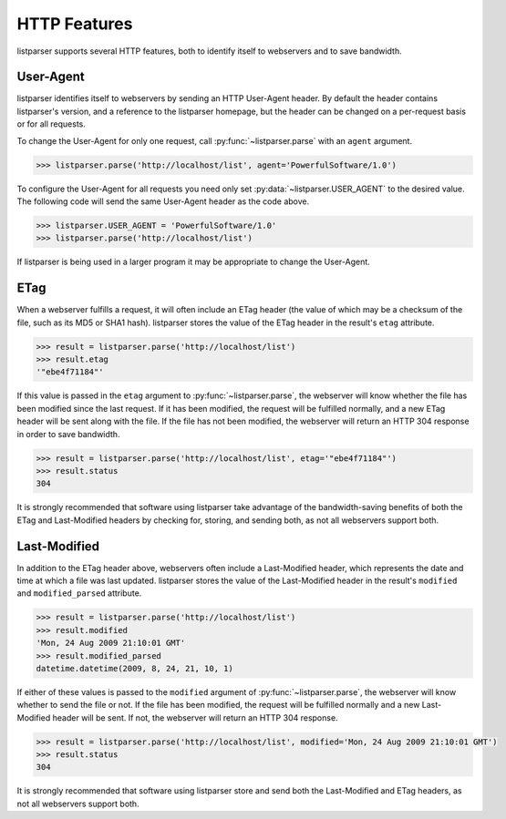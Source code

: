 HTTP Features
=============

listparser supports several HTTP features, both to identify itself to
webservers and to save bandwidth.


User-Agent
----------

listparser identifies itself to webservers by sending an HTTP
User-Agent header. By default the header contains listparser's version,
and a reference to the listparser homepage, but the header can be
changed on a per-request basis or for all requests.

To change the User-Agent for only one request, call
:py:func:`~listparser.parse` with an ``agent`` argument.

..  code-block:: python

    >>> listparser.parse('http://localhost/list', agent='PowerfulSoftware/1.0')

To configure the User-Agent for all requests you need only set
:py:data:`~listparser.USER_AGENT` to the desired value. The following
code will send the same User-Agent header as the code above.

..  code-block:: python

    >>> listparser.USER_AGENT = 'PowerfulSoftware/1.0'
    >>> listparser.parse('http://localhost/list')

If listparser is being used in a larger program it may be appropriate
to change the User-Agent.

..  seealso::

    :py:data:`~listparser.USER_AGENT`,
    `User agent at Wikipedia <https://en.wikipedia.org/wiki/User_agent>`_


ETag
----

When a webserver fulfills a request, it will often include an ETag
header (the value of which may be a checksum of the file, such as its
MD5 or SHA1 hash). listparser stores the value of the ETag header in
the result's ``etag`` attribute.

..  code-block:: python

    >>> result = listparser.parse('http://localhost/list')
    >>> result.etag
    '"ebe4f71184"'

If this value is passed in the ``etag`` argument to
:py:func:`~listparser.parse`, the webserver will know whether the file
has been modified since the last request. If it has been modified, the
request will be fulfilled normally, and a new ETag header will be sent
along with the file. If the file has not been modified, the webserver
will return an HTTP 304 response in order to save bandwidth.

..  code-block:: python

    >>> result = listparser.parse('http://localhost/list', etag='"ebe4f71184"')
    >>> result.status
    304

It is strongly recommended that software using listparser take
advantage of the bandwidth-saving benefits of both the ETag and
Last-Modified headers by checking for, storing, and sending both, as
not all webservers support both.

..  seealso::

    `HTTP Etag at Wikipedia <https://en.wikipedia.org/wiki/HTTP_ETag>`_


Last-Modified
-------------

In addition to the ETag header above, webservers often include a
Last-Modified header, which represents the date and time at which a
file was last updated. listparser stores the value of the Last-Modified
header in the result's ``modified`` and ``modified_parsed`` attribute.

..  code-block:: python

    >>> result = listparser.parse('http://localhost/list')
    >>> result.modified
    'Mon, 24 Aug 2009 21:10:01 GMT'
    >>> result.modified_parsed
    datetime.datetime(2009, 8, 24, 21, 10, 1)

If either of these values is passed to the ``modified`` argument of
:py:func:`~listparser.parse`, the webserver will know whether to send
the file or not. If the file has been modified, the request will be
fulfilled normally and a new Last-Modified header will be sent. If not,
the webserver will return an HTTP 304 response.

..  code-block:: python

    >>> result = listparser.parse('http://localhost/list', modified='Mon, 24 Aug 2009 21:10:01 GMT')
    >>> result.status
    304

It is strongly recommended that software using listparser store and
send both the Last-Modified and ETag headers, as not all webservers
support both.
